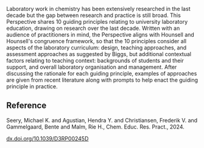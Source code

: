 #+export_file_name: index
# (ss-toggle-markdown-export-on-save)
# date-added:

#+begin_export md
---
title: "10 Guiding principles for learning in the laboratory"
## https://quarto.org/docs/journals/authors.html
#author:
#  - name: ""
#    affiliations:
#     - name: ""
#license:
#  text: "©2023 American Chemical Society and Division of Chemical Education, Inc."
license: "CC BY 3.0"
#draft: true
#date-modified:
date: 2023-12-01
categories: [article, lab, course design]
keywords: physical chemistry teaching, physical chemistry education, teaching resources

image: 10-guiding.png
---
<img src="10-guiding.png" width="40%" align="right"/>
#+end_export

Laboratory work in chemistry has been extensively researched in the last decade but the gap between research and practice is still broad. This Perspective shares 10 guiding principles relating to university laboratory education, drawing on research over the last decade. Written with an audience of practitioners in mind, the Perspective aligns with Hounsell and Hounsell's congruence framework, so that the 10 principles consider all aspects of the laboratory curriculum: design, teaching approaches, and assessment approaches as suggested by Biggs, but additional contextual factors relating to teaching context: backgrounds of students and their support, and overall laboratory organisation and management. After discussing the rationale for each guiding principle, examples of approaches are given from recent literature along with prompts to help enact the guiding principle in practice.

** Reference

Seery, Michael K. and Agustian, Hendra Y. and Christiansen, Frederik V. and Gammelgaard, Bente and Malm, Rie H., Chem. Educ. Res. Pract., 2024.

[[https://dx.doi.org/10.1039/D3RP00245D][dx.doi.org/10.1039/D3RP00245D]]

* Local variables :noexport:
# Local Variables:
# eval: (ss-markdown-export-on-save)
# End:
